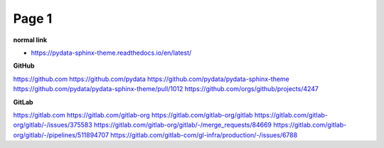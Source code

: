 Page 1
======

**normal link**

- https://pydata-sphinx-theme.readthedocs.io/en/latest/

**GitHub**

.. container:: github-container

    https://github.com
    https://github.com/pydata
    https://github.com/pydata/pydata-sphinx-theme
    https://github.com/pydata/pydata-sphinx-theme/pull/1012
    https://github.com/orgs/github/projects/4247

**GitLab**

.. container:: gitlab-container

    https://gitlab.com
    https://gitlab.com/gitlab-org
    https://gitlab.com/gitlab-org/gitlab
    https://gitlab.com/gitlab-org/gitlab/-/issues/375583
    https://gitlab.com/gitlab-org/gitlab/-/merge_requests/84669
    https://gitlab.com/gitlab-org/gitlab/-/pipelines/511894707
    https://gitlab.com/gitlab-com/gl-infra/production/-/issues/6788
